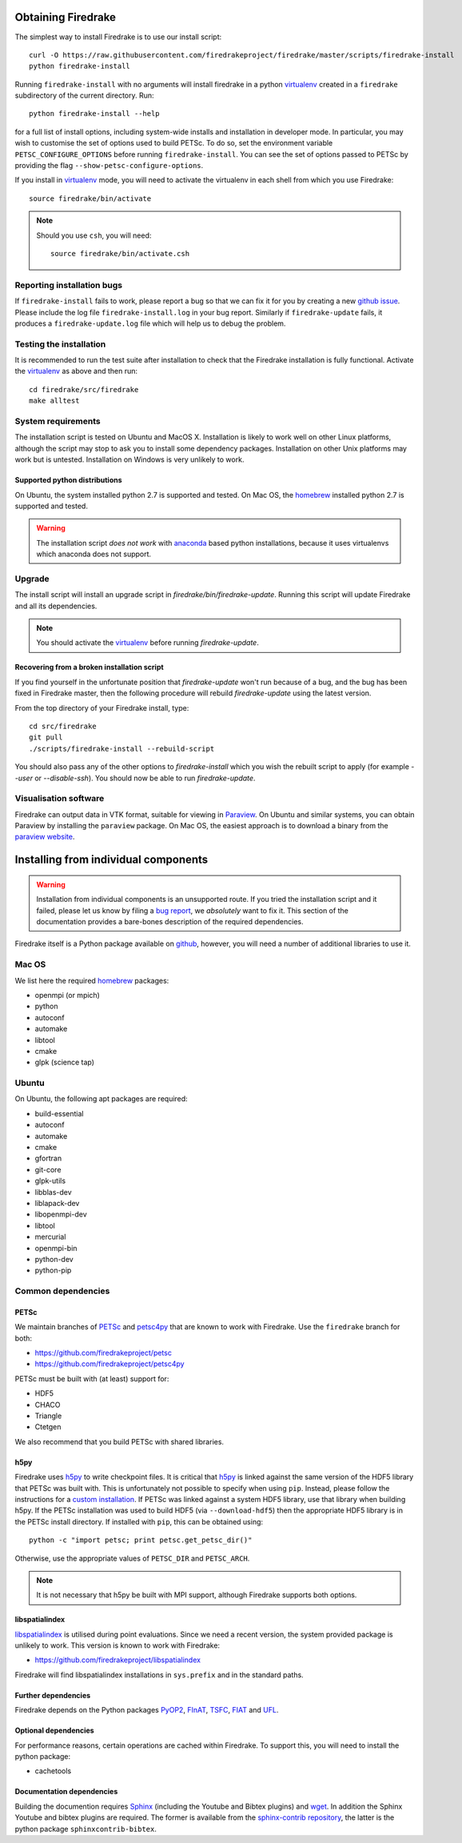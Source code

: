 Obtaining Firedrake
===================

The simplest way to install Firedrake is to use our install script::

  curl -O https://raw.githubusercontent.com/firedrakeproject/firedrake/master/scripts/firedrake-install
  python firedrake-install

Running ``firedrake-install`` with no arguments will install firedrake in
a python virtualenv_ created in a ``firedrake`` subdirectory of the
current directory. Run::

  python firedrake-install --help

for a full list of install options, including system-wide
installs and installation in developer mode.  In particular, you may
wish to customise the set of options used to build PETSc.  To do so,
set the environment variable ``PETSC_CONFIGURE_OPTIONS`` before
running ``firedrake-install``.  You can see the set of options passed
to PETSc by providing the flag ``--show-petsc-configure-options``.

If you install in virtualenv_ mode, you will need to activate the
virtualenv in each shell from which you use Firedrake::

  source firedrake/bin/activate

.. note::

   Should you use ``csh``, you will need::

     source firedrake/bin/activate.csh

Reporting installation bugs
---------------------------

If ``firedrake-install`` fails to work, please report a bug so that we
can fix it for you by creating a new `github issue
<https://github.com/firedrakeproject/firedrake/issues>`__.  Please
include the log file ``firedrake-install.log`` in your bug report.
Similarly if ``firedrake-update`` fails, it produces a
``firedrake-update.log`` file which will help us to debug the problem.

Testing the installation
------------------------

It is recommended to run the test suite after installation to check
that the Firedrake installation is fully functional.  Activate the
virtualenv_ as above and then run::

  cd firedrake/src/firedrake
  make alltest


System requirements
-------------------

The installation script is tested on Ubuntu and MacOS X. Installation
is likely to work well on other Linux platforms, although the script
may stop to ask you to install some dependency packages. Installation
on other Unix platforms may work but is untested. Installation on
Windows is very unlikely to work.

Supported python distributions
~~~~~~~~~~~~~~~~~~~~~~~~~~~~~~

On Ubuntu, the system installed python 2.7 is supported and tested.
On Mac OS, the homebrew_ installed python 2.7 is supported and tested.

.. warning::

   The installation script *does not work* with anaconda_ based python
   installations, because it uses virtualenvs which anaconda does not
   support.

Upgrade
-------

The install script will install an upgrade script in
`firedrake/bin/firedrake-update`. Running this script will update
Firedrake and all its dependencies.

.. note::

   You should activate the virtualenv_ before running
   `firedrake-update`.


Recovering from a broken installation script
~~~~~~~~~~~~~~~~~~~~~~~~~~~~~~~~~~~~~~~~~~~~

If you find yourself in the unfortunate position that
`firedrake-update` won't run because of a bug, and the bug has been
fixed in Firedrake master, then the following procedure will rebuild
`firedrake-update` using the latest version.

From the top directory of your Firedrake install,
type::

  cd src/firedrake
  git pull
  ./scripts/firedrake-install --rebuild-script

You should also pass any of the other options to `firedrake-install`
which you wish the rebuilt script to apply (for example `--user` or
`--disable-ssh`). You should now be able to run `firedrake-update`.


Visualisation software
----------------------

Firedrake can output data in VTK format, suitable for viewing in
Paraview_.  On Ubuntu and similar systems, you can obtain Paraview by
installing the ``paraview`` package.  On Mac OS, the easiest approach
is to download a binary from the `paraview website <Paraview_>`_.

Installing from individual components
=====================================

.. warning::

  Installation from individual components is an unsupported route.  If
  you tried the installation script and it failed, please let us know
  by filing a `bug report
  <https://github.com/firedrakeproject/firedrake/issues>`__, we
  *absolutely* want to fix it.  This section of the documentation
  provides a bare-bones description of the required dependencies.

Firedrake itself is a Python package available on `github
<https://github.com/firedrakeproject/firedrake>`__, however, you will
need a number of additional libraries to use it.

Mac OS
------

We list here the required homebrew_ packages:

- openmpi (or mpich)
- python
- autoconf
- automake
- libtool
- cmake
- glpk (science tap)

Ubuntu
------

On Ubuntu, the following apt packages are required:

- build-essential
- autoconf
- automake
- cmake
- gfortran
- git-core
- glpk-utils
- libblas-dev
- liblapack-dev
- libopenmpi-dev
- libtool
- mercurial
- openmpi-bin
- python-dev
- python-pip

Common dependencies
-------------------

PETSc
~~~~~

We maintain branches of PETSc_ and petsc4py_ that are known to work
with Firedrake.  Use the ``firedrake`` branch for both:

- https://github.com/firedrakeproject/petsc
- https://github.com/firedrakeproject/petsc4py

PETSc must be built with (at least) support for:

- HDF5
- CHACO
- Triangle
- Ctetgen

We also recommend that you build PETSc with shared libraries.

h5py
~~~~

Firedrake uses h5py_ to write checkpoint files.  It is critical that
h5py_ is linked against the same version of the HDF5 library that
PETSc was built with.  This is unfortunately not possible to specify
when using ``pip``.  Instead, please follow the instructions for a
`custom installation`_.  If PETSc was linked against a system HDF5
library, use that library when building h5py.  If the PETSc
installation was used to build HDF5 (via ``--download-hdf5``) then the
appropriate HDF5 library is in the PETSc install directory.  If
installed with ``pip``, this can be obtained using::

  python -c "import petsc; print petsc.get_petsc_dir()"

Otherwise, use the appropriate values of ``PETSC_DIR`` and ``PETSC_ARCH``.

.. note::

   It is not necessary that h5py be built with MPI support, although
   Firedrake supports both options.

libspatialindex
~~~~~~~~~~~~~~~

libspatialindex_ is utilised during point evaluations. Since we need a
recent version, the system provided package is unlikely to work.  This
version is known to work with Firedrake:

- https://github.com/firedrakeproject/libspatialindex

Firedrake will find libspatialindex installations in ``sys.prefix``
and in the standard paths.

Further dependencies
~~~~~~~~~~~~~~~~~~~~

Firedrake depends on the Python packages PyOP2_, FInAT_, TSFC_, FIAT_ and UFL_.

Optional dependencies
~~~~~~~~~~~~~~~~~~~~~

For performance reasons, certain operations are cached within Firedrake.
To support this, you will need to install the python package:

- cachetools

Documentation dependencies
~~~~~~~~~~~~~~~~~~~~~~~~~~

Building the documention requires Sphinx_ (including the Youtube and
Bibtex plugins) and wget_.  In addition the Sphinx Youtube and bibtex
plugins are required.  The former is available from the
`sphinx-contrib repository
<https://bitbucket.org/birkenfeld/sphinx-contrib>`__, the latter is
the python package ``sphinxcontrib-bibtex``.

.. _petsc4py: https://github.com/firedrakeproject/petsc4py
.. _PETSc: http://www.mcs.anl.gov/petsc/
.. _PyOP2: http://op2.github.io/PyOP2
.. _FInAT: https://github.com/FInAT/FInAT
.. _TSFC: https://github.com/firedrakeproject/tsfc
.. _FIAT: https://github.com/firedrakeproject/fiat
.. _UFL: https://github.com/firedrakeproject/ufl
.. _Paraview: http://www.paraview.org
.. _Sphinx: http://www.sphinx-doc.org/
.. _wget: http://www.gnu.org/software/wget/
.. _virtualenv: https://virtualenv.pypa.io/
.. _pytest: http://pytest.org/latest/
.. _libspatialindex: https://libspatialindex.github.io/
.. _h5py: http://www.h5py.org/
.. _custom installation: http://docs.h5py.org/en/latest/build.html#custom-installation
.. _homebrew: https://brew.sh/
.. _anaconda: https://www.continuum.io/downloads
